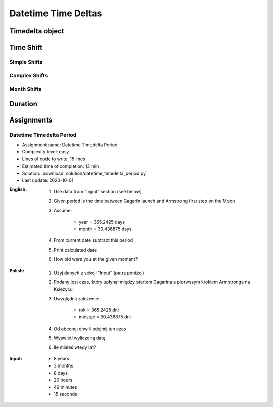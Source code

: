 ********************
Datetime Time Deltas
********************


Timedelta object
================
.. code-block:: python
    :caption: Shifting datetime objects

    from datetime import datetime


    gagarin = datetime(1961, 4, 12, 6, 7)
    armstrong = datetime(1969, 7, 21, 2, 56, 15)

    between_dates = armstrong - gagarin

    str(between_dates)                  # '3021 days, 20:49:15'
    between_dates                       # datetime.timedelta(days=3021, seconds=74955)
    between_dates.days                  # 3021
    between_dates.seconds               # 74955
    between_dates.total_seconds()       # 261089355.0 (days * seconds per day + seconds)


Time Shift
==========

Simple Shifts
-------------
.. code-block:: python
    :caption: Simple ``timedelta`` shifts

    from datetime import timedelta, datetime


    gagarin = datetime(1961, 4, 12)

    gagarin - timedelta(minutes=15)
    # datetime.datetime(1961, 4, 11, 23, 45)

    gagarin + timedelta(minutes=10)
    # datetime.datetime(1961, 4, 12, 0, 10)


.. code-block:: python
    :caption: Simple ``timedelta`` shifts

    from datetime import timedelta, datetime


    armstrong = datetime(1969, 7, 21, 2, 56, 15)

    armstrong - timedelta(hours=21)
    # datetime.datetime(1969, 7, 20, 5, 56, 15)

    armstrong + timedelta(hours=5)
    # datetime.datetime(1969, 7, 21, 7, 56, 15)

.. code-block:: python
    :caption: Simple ``timedelta`` shifts

    from datetime import timedelta, date


    sputnik = date(1957, 10, 4)

    sputnik + timedelta(days=5)
    # datetime.date(1957, 10, 9)

    sputnik - timedelta(days=3)
    # datetime.date(1957, 10, 1)

.. code-block:: python
    :caption: Simple ``timedelta`` shifts

    from datetime import datetime, timedelta


    gagarin = datetime(1961, 4, 12)

    gagarin + timedelta(weeks=2)
    # datetime.datetime(1961, 4, 26, 0, 0)

    gagarin - timedelta(weeks=3)
    # datetime.datetime(1961, 3, 22, 0, 0)

Complex Shifts
--------------
.. code-block:: python
    :caption: Complex ``timedelta`` shifts

    from datetime import timedelta, datetime


    armstrong = datetime(1969, 7, 21, 2, 56, 15)

    armstrong - timedelta(days=2, hours=21)
    # datetime.datetime(1969, 7, 18, 5, 56, 15)

.. code-block:: python
    :caption: Complex ``timedelta`` shifts

    from datetime import timedelta, datetime


    armstrong = datetime(1969, 7, 21, 2, 56, 15)

    duration = timedelta(
        weeks=3,
        days=2,
        hours=21,
        minutes=5,
        seconds=12,
        milliseconds=10,
        microseconds=55)
    # datetime.timedelta(days=23, seconds=75912, microseconds=10055)

    between_dates = armstrong - duration
    # datetime.datetime(1969, 6, 27, 5, 51, 2, 989945)

Month Shifts
------------
.. code-block:: python
    :caption: Subtract month from ``datetime``

    from datetime import timedelta, date


    MONTH = timedelta(days=30.436875)

    gagarin = date(1961, 4, 12)
    gagarin - MONTH
    # datetime.date(1961, 3, 13)

.. code-block:: python
    :caption: Subtract month from ``datetime``

    from calendar import monthlen
    from datetime import timedelta, date


    def month_before(dt):
        MONTH = monthlen(dt.year, dt.month)
        return dt - timedelta(days=MONTH)


    gagarin = date(1961, 4, 12)
    month_before(gagarin)
    # datetime.date(1961, 3, 13)


Duration
========
.. code-block:: python
    :caption: Duration between two datetimes

    from datetime import datetime

    SECOND = 1
    MINUTE = 60 * SECOND
    HOUR = 60 * MINUTE
    DAY = 24 * HOUR
    MONTH = 30.436875 * DAY  # Average days a month in solar calendar
    YEAR = 365.2425 * DAY  # Solar calendar

    def duration(dt):
        years, seconds = divmod(dt.total_seconds(), YEAR)
        months, seconds = divmod(seconds, MONTH)
        days, seconds = divmod(seconds, DAY)
        hours, seconds = divmod(dt.seconds, HOUR)
        minutes, seconds = divmod(seconds, MINUTE)

        return {
            'years': int(years),
            'months': int(months),
            'days': int(days),
            'hours': int(hours),
            'minutes': int(minutes),
            'seconds': int(seconds),
        }


    gagarin = datetime(1961, 4, 12, 6, 7)
    armstrong = datetime(1969, 7, 21, 2, 56, 15)

    dt = armstrong - gagarin
    # datetime.timedelta(days=3021, seconds=74955)

    duration(dt)
    # {'years': 8, 'months': 3, 'days': 8, 'hours': 20, 'minutes': 49, 'seconds': 15}


Assignments
===========

Datetime Timedelta Period
-------------------------
* Assignment name: Datetime Timedelta Period
* Complexity level: easy
* Lines of code to write: 15 lines
* Estimated time of completion: 13 min
* Solution: :download:`solution/datetime_timedelta_period.py`
* Last update: 2020-10-01

:English:
    #. Use data from "Input" section (see below)
    #. Given period is the time between Gagarin launch and Armstrong first step on the Moon
    #. Assume:

        * year = 365.2425 days
        * month = 30.436875 days

    #. From current date subtract this period
    #. Print calculated date
    #. How old were you at the given moment?

:Polish:
    #. Użyj danych z sekcji "Input" (patrz poniżej)
    #. Podany jest czas, który upłynął między startem Gagarina a pierwszym krokiem Armstronga na Księżycu
    #. Uwzględnij założenie:

        * rok = 365.2425 dni
        * miesiąc = 30.436875 dni

    #. Od obecnej chwili odejmij ten czas
    #. Wyświetl wyliczoną datę
    #. Ile miałeś wtedy lat?

:Input:
    * 8 years
    * 3 months
    * 8 days
    * 20 hours
    * 49 minutes
    * 15 seconds
